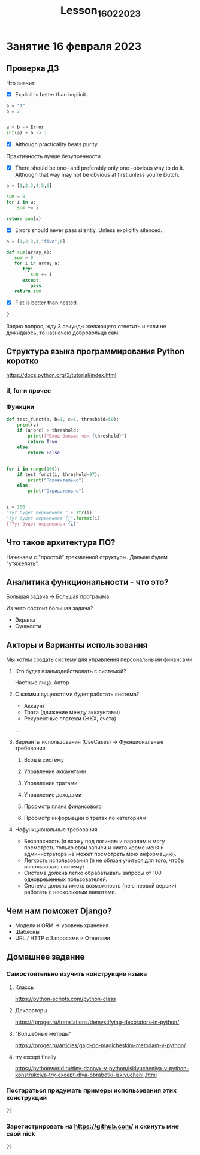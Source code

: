 #+title: Lesson_16022023

* Занятие 16 февраля 2023
** Проверка ДЗ

Что значит:

- [X] Explicit is better than implicit.

#+begin_src python
a = "1"
b = 2


a + b -> Error
int(a) + b -> 3
#+end_src

- [X] Although practicality beats purity.

Практичность лучше безупречности

- [X] There should be one-- and preferably only one --obvious way to do it.
      Although that way may not be obvious at first unless you're Dutch.

#+begin_src python
a = [1,2,3,4,5,6]

sum = 0
for i in a:
    sum += i

return sum(a)
#+end_src

- [X] Errors should never pass silently.
      Unless explicitly silenced.

#+begin_src python
a = [1,2,3,4,"five",6]

def sum(array_a):
   sum = 0
   for i in array_a:
      try:
         sum += i
      except:
         pass
   return sum
#+end_src

- [X] Flat is better than nested.


?

Задаю вопрос, жду 3 секунды желающего ответить и если не дожидаюсь, то назначаю
добровольца сам.

** Структура языка программирования Python коротко

https://docs.python.org/3/tutorial/index.html

*** if, for и прочее
*** Функции
#+begin_src python
def test_funct(a, b=1, c=1, threshold=50):
    print(a)
    if (a*b*c) > threshold:
        print(f"Вход больше чем {threshold}")
        return True
    else:
        return False


for i in range(100):
    if test_funct(i, threshold=97):
        print("Положительно")
    else:
        print("Отрицательно")


i = 100
"Тут будет переменная " + str(i)
"Тут будет переменная {}".format(i)
f"Тут будет переменная {i}"
#+end_src

#+RESULTS:
: None

** Что такое архитектура ПО?

Начинаем с "простой" трехзвенной структуры. Дальше будем "утяжелять".

** Аналитика функциональности - что это?

Большая задача -> Большая программа

Из чего состоит большая задача?

- Экраны
- Сущности

** Акторы и Варианты использования

Мы хотим создать систему для управления персональными финансами.

1) Кто будет взаимодействовать с системой?

   Частные лица. Актор

2) С какими сущностями будет работать система?

   - Аккаунт
   - Трата (движение между аккаунтами)
   - Рекурентные платежи (ЖКХ, счета)
   ...

3) Варианты использования (UseCases) -> Фукнциональные требования

   1) Вход в систему

   2) Управление аккаунтами

   3) Управление тратами

   4) Управление доходами

   5) Просмотр плана финансового

   6) Просмотр информации о тратах по категориям

4) Нефункциональные требования
   - Безопасность (я вхожу под логином и паролем и могу посмотреть только свои
     записи и никто кроме меня и администратора не может посмотреть мою
     информацию).
   - Легкость использования (я не обязан учиться для того, чтобы использовать
     систему)
   - Система должна легко обрабатывать запросы от 100 одновременных
     пользователей.
   - Система должна иметь возможность (не с первой версии) работать с
     несколькими валютами.

** Чем нам поможет Django?

- Модели и ORM -> уровень хранения
- Шаблоны
- URL / HTTP с Запросами и Ответами

** Домашнее задание
*** Самостоятельно изучить конструкции языка
**** Классы
https://python-scripts.com/python-class
**** Декораторы
https://tproger.ru/translations/demystifying-decorators-in-python/
**** "Волшебные методы"
https://tproger.ru/articles/gajd-po-magicheskim-metodam-v-python/
**** try except finally
https://pythonworld.ru/tipy-dannyx-v-python/isklyucheniya-v-python-konstrukciya-try-except-dlya-obrabotki-isklyuchenij.html
*** Постараться придумать примеры использования этих конструкций

??

*** Зарегистрировать на https://github.com/ и скинуть мне свой nick

??
